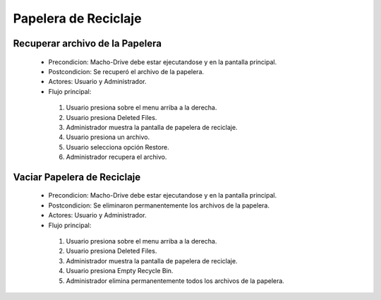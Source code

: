 ======================================
Papelera de Reciclaje
======================================

Recuperar archivo de la Papelera
======================================

 * Precondicion: Macho-Drive debe estar ejecutandose y en la pantalla principal.
 * Postcondicion: Se recuperó el archivo de la papelera.
 * Actores: Usuario y Administrador.
 * Flujo principal:

  1. Usuario presiona sobre el menu arriba a la derecha.
  #. Usuario presiona Deleted Files. 
  #. Administrador muestra la pantalla de papelera de reciclaje.
  #. Usuario presiona un archivo.
  #. Usuario selecciona opción Restore.
  #. Administrador recupera el archivo.

Vaciar Papelera de Reciclaje
======================================

 * Precondicion: Macho-Drive debe estar ejecutandose y en la pantalla principal.
 * Postcondicion: Se eliminaron permanentemente los archivos de la papelera.
 * Actores: Usuario y Administrador.
 * Flujo principal:

  1. Usuario presiona sobre el menu arriba a la derecha.
  #. Usuario presiona Deleted Files. 
  #. Administrador muestra la pantalla de papelera de reciclaje.
  #. Usuario presiona Empty Recycle Bin.
  #. Administrador elimina permanentemente todos los archivos de la papelera.
